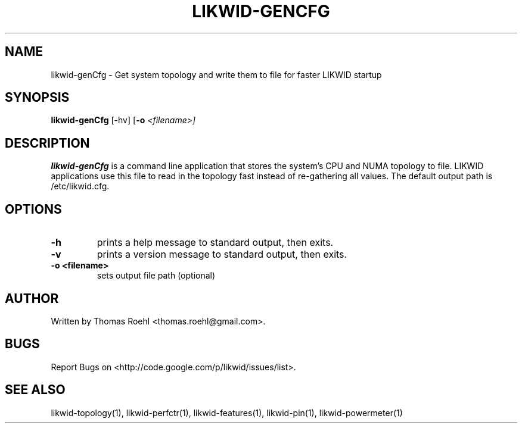 .TH LIKWID-GENCFG 1 <DATE> likwid\-<VERSION>
.SH NAME
likwid-genCfg \- Get system topology and write them to file for faster LIKWID startup
.SH SYNOPSIS
.B likwid-genCfg
.RB [\-hv]
.RB [ \-o
.IR <filename>]
.SH DESCRIPTION
.B likwid-genCfg
is a command line application that stores the system's CPU and NUMA topology to
file. LIKWID applications use this file to read in the topology fast instead of
re-gathering all values. The default output path is /etc/likwid.cfg.
.SH OPTIONS
.TP
.B \-h
prints a help message to standard output, then exits.
.TP
.B \-v
prints a version message to standard output, then exits.
.TP
.B \-\^o " <filename>
sets output file path (optional)

.SH AUTHOR
Written by Thomas Roehl <thomas.roehl@gmail.com>.
.SH BUGS
Report Bugs on <http://code.google.com/p/likwid/issues/list>.
.SH "SEE ALSO"
likwid-topology(1), likwid-perfctr(1), likwid-features(1), likwid-pin(1), likwid-powermeter(1)
